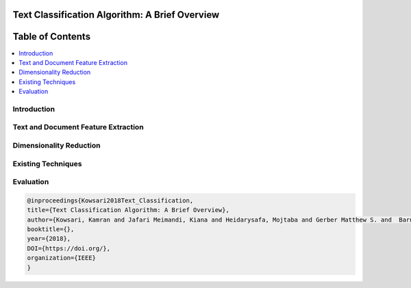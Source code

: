 
###################################################
Text Classification Algorithm: A Brief Overview
###################################################

##################
Table of Contents
##################
.. contents::
  :local:
  :depth: 4

Introduction
============


Text and Document Feature Extraction
====================================


Dimensionality Reduction
========================

Existing Techniques
===================


Evaluation
==========



.. code::

    @inproceedings{Kowsari2018Text_Classification,
    title={Text Classification Algorithm: A Brief Overview},
    author={Kowsari, Kamran and Jafari Meimandi, Kiana and Heidarysafa, Mojtaba and Gerber Matthew S. and  Barnes, Laura E. and Brown, Donald E.},
    booktitle={},
    year={2018},
    DOI={https://doi.org/},
    organization={IEEE}
    }
